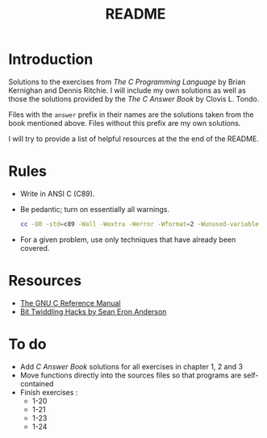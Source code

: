 #+TITLE: README

* Introduction

Solutions to the exercises from /The C Programming Language/ by Brian Kernighan
and Dennis Ritchie. I will include my own solutions as well as those the
solutions provided by the /The C Answer Book/ by Clovis L. Tondo.

Files with the =answer= prefix in their names are the solutions taken from the
book mentioned above. Files without this prefix are my own solutions.

I will try to provide a list of helpful resources at the the end of the README.

* Rules

+ Write in ANSI C (C89).
+ Be pedantic; turn on essentially all warnings.
    #+begin_src sh
    cc -O0 -std=c89 -Wall -Wextra -Werror -Wformat=2 -Wunused-variable -Wno-implicit-int -Wno-return-type -pedantic
  #+end_src
+ For a given problem, use only techniques that have already been covered.

* Resources
+ [[https://www.gnu.org/software/gnu-c-manual/gnu-c-manual.pdf][The GNU C Reference Manual]]
+ [[https://web.archive.org/web/20220620232735/http://graphics.stanford.edu/~seander/bithacks.html][Bit Twiddling Hacks by Sean Eron Anderson]]

* To do
+ Add /C Answer Book/ solutions for all exercises in chapter 1, 2 and 3
+ Move functions directly into the sources files so that programs are self-contained
+ Finish exercises :
  + 1-20
  + 1-21
  + 1-23
  + 1-24

